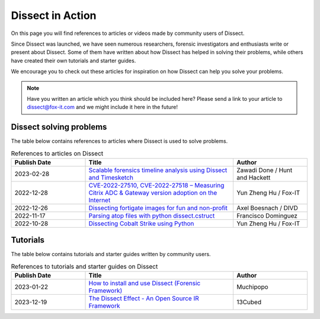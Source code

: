 Dissect in Action
=================

On this page you will find references to articles or videos made by community users of Dissect.

Since Dissect was launched, we have seen numerous researchers, forensic investigators
and enthusiasts write or present about Dissect. Some of them have written about how
Dissect has helped in solving their problems, while others have created their own tutorials 
and starter guides.

We encourage you to check out these articles for inspiration on how Dissect can help you solve your problems.

.. note::
    Have you written an article which you think should be included here? 
    Please send a link to your article to dissect@fox-it.com and we might include it here in the future!

Dissect solving problems
------------------------

The table below contains references to articles where Dissect is used to solve problems.

.. list-table:: References to articles on Dissect
   :widths: 25 50 25
   :header-rows: 1
   :align: left

   * - Publish Date
     - Title
     - Author
   * - 2023-02-28
     - `Scalable forensics timeline analysis using Dissect and Timesketch <https://www.huntandhackett.com/blog/scalable-forensics-timeline-analysis-using-dissect-and-timesketch>`_
     - Zawadi Done / Hunt and Hackett
   * - 2022-12-28
     - `CVE-2022-27510, CVE-2022-27518 – Measuring Citrix ADC & Gateway version adoption on the Internet <https://blog.fox-it.com/2022/12/28/cve-2022-27510-cve-2022-27518-measuring-citrix-adc-gateway-version-adoption-on-the-internet/>`_
     - Yun Zheng Hu / Fox-IT
   * - 2022-12-26
     - `Dissecting fortigate images for fun and non-profit <https://www.divd.nl/2022/12/26/dissecting-fortigate-images-for-fun-and-no-profit/>`_
     - Axel Boesnach / DIVD
   * - 2022-11-17
     - `Parsing atop files with python dissect.cstruct <https://diablohorn.com/2022/11/17/parsing-atop-files-with-python-dissect-cstruct/>`_
     - Francisco Dominguez
   * - 2022-10-28
     - `Dissecting Cobalt Strike using Python <https://github.com/fox-it/dissect.cobaltstrike>`_
     - Yun Zheng Hu / Fox-IT
  

Tutorials
---------

The table below contains tutorials and starter guides written by community users.

.. list-table:: References to tutorials and starter guides on Dissect
   :widths: 25 50 25
   :header-rows: 1
   :align: left

   * - Publish Date
     - Title 
     - Author
   * - 2023-01-22
     - `How to install and use Dissect (Forensic Framework) <https://muchipopo.com/forensic/dissect/>`_
     - Muchipopo
   * - 2023-12-19 
     - `The Dissect Effect - An Open Source IR Framework <https://www.youtube.com/watch?v=A2e203LizAM>`_
     - 13Cubed  
